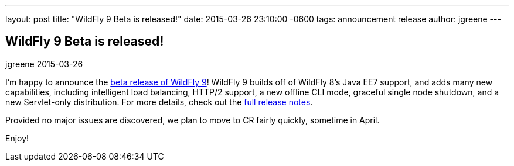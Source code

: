---
layout: post
title:  "WildFly 9 Beta is released!"
date:   2015-03-26 23:10:00 -0600
tags:   announcement release
author: jgreene
---

== WildFly 9 Beta is released!
jgreene
2015-03-26

I'm happy to announce the link:{base_url}/downloads/[beta release of WildFly 9]! WildFly 9 builds off of WildFly 8's Java EE7 support, and adds many new capabilities, including intelligent load balancing, HTTP/2 support, a new offline CLI mode, graceful single node shutdown, and a new Servlet-only distribution. For more details, check out the link:https://developer.jboss.org/wiki/WildFly900Beta1ReleaseNotes[full release notes].

Provided no major issues are discovered, we plan to move to CR fairly quickly, sometime in April. 

Enjoy!
